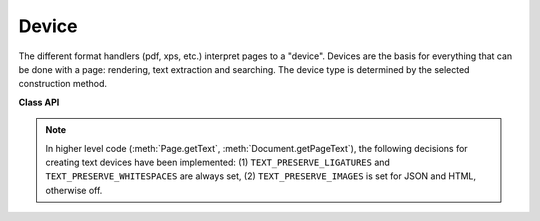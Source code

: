 .. _Device:

================
Device
================

The different format handlers (pdf, xps, etc.) interpret pages to a "device". Devices are the basis for everything that can be done with a page: rendering, text extraction and searching. The device type is determined by the selected construction method.

**Class API**

.. class:: Device

   .. method:: __init__(self, object, clip)

      Constructor for either a pixel map or a display list device.

      :arg object: either a ``Pixmap`` or  a ``DisplayList``.
      :type object: :ref:`Pixmap` or :ref:`DisplayList`

      :arg clip: An optional `IRect` for ``Pixmap`` devices to restrict rendering to a certain area of the page. If the complete page is required, specify ``None``. For display list devices, this parameter must be omitted.
      :type clip: :ref:`IRect`

   .. method:: __init__(self, textpage, flags = 0)

      Constructor for a text page device.

      :arg textpage: ``TextPage`` object
      :type textpage: :ref:`TextPage`

      :arg int flags: control the way how text is parsed into the text page. Currently 3 options can be coded into this parameter, see :ref:`TextPreserve`. To set these options use something like ``flags = 0 | TEXT_PRESERVE_LIGATURES | ...``.

.. note:: In higher level code (:meth:`Page.getText`, :meth:`Document.getPageText`), the following decisions for creating text devices have been implemented: (1) ``TEXT_PRESERVE_LIGATURES`` and ``TEXT_PRESERVE_WHITESPACES`` are always set, (2) ``TEXT_PRESERVE_IMAGES`` is set for JSON and HTML, otherwise off.

